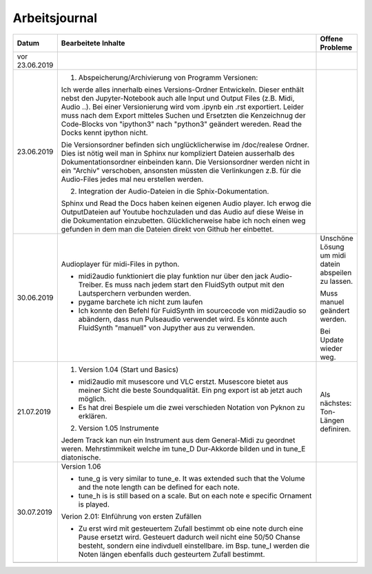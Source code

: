 Arbeitsjournal
###############



.. list-table::
   :widths: 10 70 10
   :header-rows: 1


   * - Datum
     - Bearbeitete Inhalte 
     - Offene Probleme
   * - vor 23.06.2019
     -
     -
   * - 23.06.2019
     - 1. Abspeicherung/Archivierung von Programm Versionen:

       Ich werde alles innerhalb eines Versions-Ordner Entwickeln. Dieser enthält nebst den Jupyter-Notebook auch alle Input und Output Files (z.B. Midi, Audio ..). Bei einer Versionierung wird vom .ipynb ein .rst exportiert. Leider muss nach dem Export mitteles Suchen und Ersetzten die Kenzeichnug der Code-Blocks von "ipython3" nach "python3" geändert wereden. Read the Docks kennt ipython nicht.

       Die Versionsordner befinden sich unglücklicherwise im /doc/realese Ordner. Dies ist nötig weil man in Sphinx nur kompliziert Dateien ausserhalb des Dokumentationsordner einbeinden kann. Die Versionsordner werden nicht in ein "Archiv" verschoben, ansonsten müssten die Verlinkungen z.B. für die Audio-Files jedes mal neu erstellen werden.

       2. Integration der Audio-Dateien in die Sphix-Dokumentation.

       Sphinx und Read the Docs haben keinen eigenen Audio player. Ich erwog die OutputDateien auf Youtube hochzuladen und das Audio auf diese Weise in die Dokumentation einzubetten. Glücklicherweise habe ich noch einen weg gefunden in dem man die Dateien direkt von Github her einbettet.

     -
   * - 30.06.2019
     - Audioplayer für midi-Files in python. 
	  
       * midi2audio funktioniert die play funktion nur über den jack Audio-Treiber. Es muss nach jedem start den FluidSyth output mit den Lautsperchern verbunden werden.
       * pygame barchete ich nicht zum laufen
       * Ich konnte den Befehl für FuidSynth im sourcecode von midi2audio so abändern, dass nun Pulseaudio verwendet wird. Es könnte auch FluidSynth "manuell" von Jupyther aus zu verwenden. 
	     
     - Unschöne Lösung um midi datein abspeilen zu lassen.
	   
       Muss manuel geändert werden.
	     
       Bei Update wieder weg.
	
   * - 21.07.2019
     - 1. Version 1.04 (Start und Basics) 
     
       * midi2audio mit musescore und VLC erstzt. Musescore bietet aus meiner Sicht die beste Soundqualität. Ein png export ist ab jetzt auch möglich.
       * Es hat drei Bespiele um die zwei verschieden Notation von Pyknon zu erklären.
       
       2. Version 1.05 Instrumente
       
       Jedem Track kan nun ein Instrument aus dem General-Midi zu geordnet weren. Mehrstimmikeit welche im tune_D Dur-Akkorde bilden und in tune_E diatonische.
       
     - Als nächstes: Ton-Längen definiren. 
     
   * - 30.07.2019
     - Version 1.06
     
       * tune_g is very similar to tune_e. It was extended such that the Volume and the note length can be defined for each note. 
       * tune_h is is still based on a scale. But on each note e specific Ornament is played. 
       
       Verion 2.01: EInführung von ersten Zufällen
       
       * Zu erst wird mit gesteuertem Zufall bestimmt ob eine note durch eine Pause ersetzt wird. Gesteuert dadurch weil nicht eine 50/50 Chanse besteht, sondern eine indivduell einstellbare. im Bsp. tune_I werden die Noten längen ebenfalls duch gesteurtem Zufall bestimmt. 
       
     -
     
     
   * -
     -
     -
     









